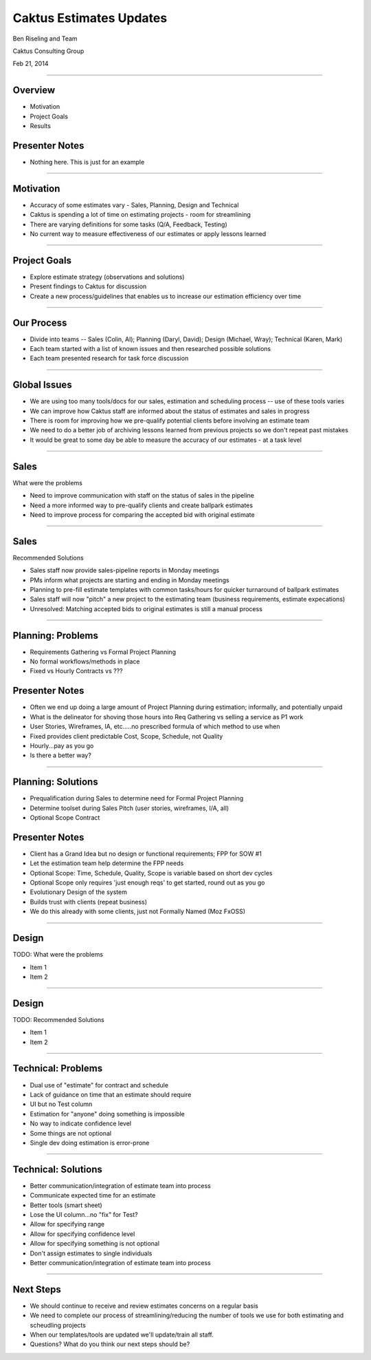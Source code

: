 Caktus Estimates Updates
================================================

Ben Riseling and Team

Caktus Consulting Group

Feb 21, 2014

----


Overview
------------------------------------------------

* Motivation
* Project Goals
* Results

Presenter Notes
---------------

* Nothing here. This is just for an example

----


Motivation
------------------------------------------------

* Accuracy of some estimates vary - Sales, Planning, Design and Technical
* Caktus is spending a lot of time on estimating projects - room for streamlining
* There are varying definitions for some tasks (Q/A, Feedback, Testing)
* No current way to measure effectiveness of our estimates or apply lessons learned

----


Project Goals
------------------------------------------------

* Explore estimate strategy (observations and solutions)
* Present findings to Caktus for discussion
* Create a new process/guidelines that enables us to increase our estimation efficiency over time

----


Our Process
------------------------------------------------

* Divide into teams -- Sales (Colin, Al); Planning (Daryl, David); Design (Michael, Wray); Technical (Karen, Mark)
* Each team started with a list of known issues and then researched possible solutions
* Each team presented research for task force discussion

----


Global Issues
------------------------------------------------

* We are using too many tools/docs for our sales, estimation and scheduling process -- use of these tools varies
* We can improve how Caktus staff are informed about the status of estimates and sales in progress
* There is room for improving how we pre-qualify potential clients before involving an estimate team
* We need to do a better job of archiving lessons learned from previous projects so we don't repeat past mistakes
* It would be great to some day be able to measure the accuracy of our estimates - at a task level

----


Sales
------------------------------------------------

What were the problems

* Need to improve communication with staff on the status of sales in the pipeline
* Need a more informed way to pre-qualify clients and create ballpark estimates
* Need to improve process for comparing the accepted bid with original estimate 

----


Sales
------------------------------------------------

Recommended Solutions

* Sales staff now provide sales-pipeline reports in Monday meetings
* PMs inform what projects are starting and ending in Monday meetings
* Planning to pre-fill estimate templates with common tasks/hours for quicker turnaround of ballpark estimates
* Sales staff will now "pitch" a new project to the estimating team (business requirements, estimate expecations)
* Unresolved: Matching accepted bids to original estimates is still a manual process

----


Planning: Problems
------------------------------------------------

* Requirements Gathering vs Formal Project Planning
* No formal workflows/methods in place
* Fixed vs Hourly Contracts vs ???

Presenter Notes
---------------

* Often we end up doing a large amount of Project Planning during estimation; informally, and potentially unpaid
* What is the delineator for shoving those hours into Req Gathering vs selling a service as P1 work
* User Stories, Wireframes, IA, etc.....no prescribed formula of which method to use when
* Fixed provides client predictable Cost, Scope, Schedule, not Quality
* Hourly...pay as you go
* Is there a better way?

----


Planning: Solutions
------------------------------------------------

* Prequalification during Sales to determine need for Formal Project Planning
* Determine toolset during Sales Pitch (user stories, wireframes, I/A, all)
* Optional Scope Contract

Presenter Notes
---------------

* Client has a Grand Idea but no design or functional requirements; FPP for SOW #1
* Let the estimation team help determine the FPP needs
* Optional Scope: Time, Schedule, Quality, Scope is variable based on short dev cycles
* Optional Scope only requires 'just enough reqs' to get started, round out as you go
* Evolutionary Design of the system
* Builds trust with clients (repeat business)
* We do this already with some clients, just not Formally Named (Moz FxOSS)

----


Design
------------------------------------------------

TODO: What were the problems

* Item 1
* Item 2

----


Design
------------------------------------------------

TODO: Recommended Solutions

* Item 1
* Item 2

----


Technical: Problems
------------------------------------------------

* Dual use of "estimate" for contract and schedule
* Lack of guidance on time that an estimate should require
* UI but no Test column
* Estimation for "anyone" doing something is impossible
* No way to indicate confidence level
* Some things are not optional
* Single dev doing estimation is error-prone

----


Technical: Solutions
------------------------------------------------

* Better communication/integration of estimate team into process
* Communicate expected time for an estimate
* Better tools (smart sheet)
* Lose the UI column...no "fix" for Test?
* Allow for specifying range
* Allow for specifying confidence level
* Allow for specifying something is not optional
* Don't assign estimates to single individuals
* Better communication/integration of estimate team into process


----


Next Steps
------------------------------------------------

* We should continue to receive and review estimates concerns on a regular basis
* We need to complete our process of streamlining/reducing the number of tools we use for both estimating and scheudling projects
* When our templates/tools are updated we'll update/train all staff.

* Questions?  What do you think our next steps should be?
